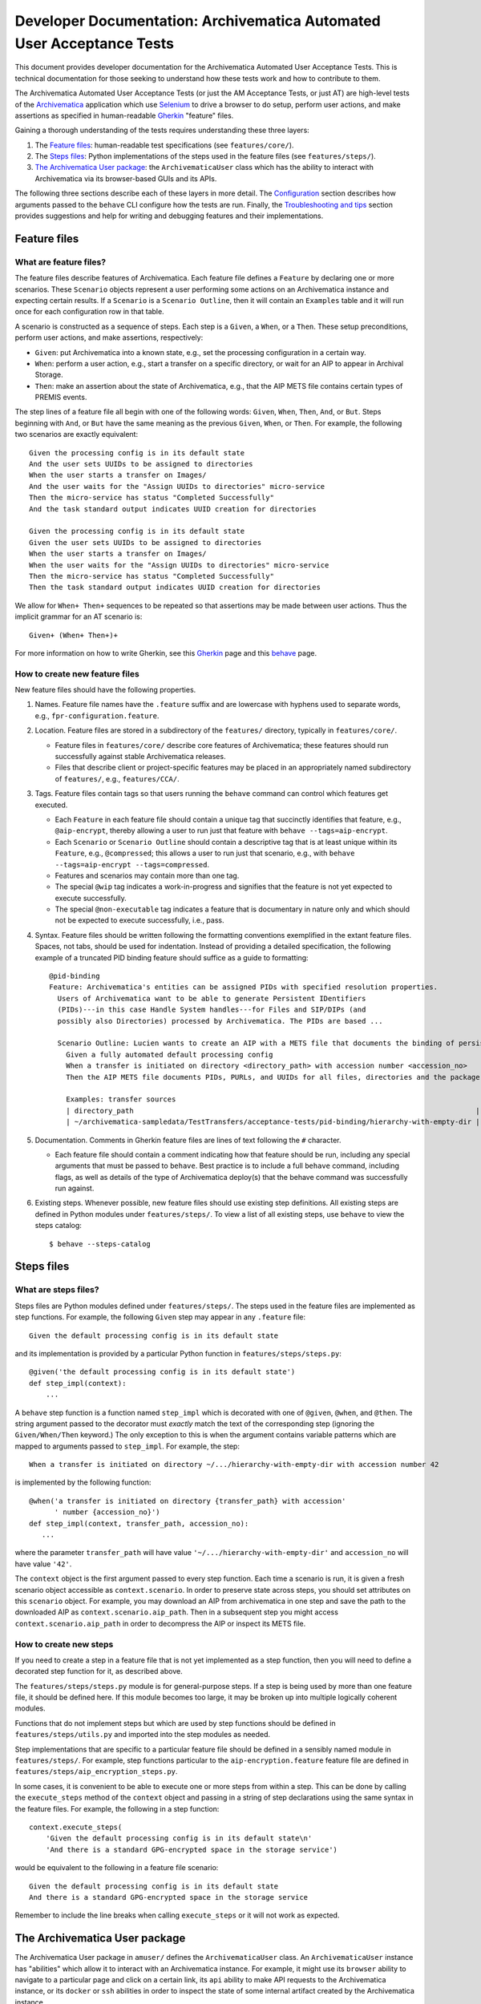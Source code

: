 ================================================================================
  Developer Documentation: Archivematica Automated User Acceptance Tests
================================================================================

This document provides developer documentation for the Archivematica Automated
User Acceptance Tests. This is technical documentation for those seeking to
understand how these tests work and how to contribute to them.

The Archivematica Automated User Acceptance Tests (or just the AM Acceptance
Tests, or just AT) are high-level tests of the Archivematica_ application which
use Selenium_ to drive a browser to do setup, perform user actions, and make
assertions as specified in human-readable Gherkin_ "feature" files.

Gaining a thorough understanding of the tests requires understanding these three
layers:

1. The `Feature files`_: human-readable test specifications (see
   ``features/core/``).
2. The `Steps files`_: Python implementations of the steps used in the feature
   files (see ``features/steps/``).
3. `The Archivematica User package`_: the ``ArchivematicaUser`` class which has
   the ability to interact with Archivematica via its browser-based GUIs and
   its APIs.

The following three sections describe each of these layers in more detail. The
`Configuration`_ section describes how arguments passed to the ``behave`` CLI
configure how the tests are run. Finally, the `Troubleshooting and tips`_
section provides suggestions and help for writing and debugging features and
their implementations.


Feature files
================================================================================

What are feature files?
--------------------------------------------------------------------------------

The feature files describe features of Archivematica. Each feature file defines
a ``Feature`` by declaring one or more scenarios. These ``Scenario`` objects
represent a user performing some actions on an Archivematica instance and
expecting certain results. If a ``Scenario`` is a ``Scenario Outline``, then it
will contain an ``Examples`` table and it will run once for each configuration
row in that table.

A scenario is constructed as a sequence of steps. Each step is a ``Given``, a
``When``, or a ``Then``. These setup preconditions, perform user actions, and
make assertions, respectively:

- ``Given``: put Archivematica into a known state, e.g., set the processing
  configuration in a certain way.
- ``When``: perform a user action, e.g., start a transfer on a specific
  directory, or wait for an AIP to appear in Archival Storage.
- ``Then``: make an assertion about the state of Archivematica, e.g., that the
  AIP METS file contains certain types of PREMIS events.

The step lines of a feature file all begin with one of the following words:
``Given``, ``When``, ``Then``, ``And``, or ``But``. Steps beginning with
``And``, or ``But`` have the same meaning as the previous ``Given``, ``When``,
or ``Then``. For example, the following two scenarios are exactly equivalent::

    Given the processing config is in its default state
    And the user sets UUIDs to be assigned to directories
    When the user starts a transfer on Images/
    And the user waits for the "Assign UUIDs to directories" micro-service
    Then the micro-service has status "Completed Successfully"
    And the task standard output indicates UUID creation for directories

    Given the processing config is in its default state
    Given the user sets UUIDs to be assigned to directories
    When the user starts a transfer on Images/
    When the user waits for the "Assign UUIDs to directories" micro-service
    Then the micro-service has status "Completed Successfully"
    Then the task standard output indicates UUID creation for directories

We allow for ``When+ Then+`` sequences to be repeated so that assertions may be
made between user actions. Thus the implicit grammar for an AT scenario is::

    Given+ (When+ Then+)+

For more information on how to write Gherkin, see this Gherkin_ page and this
behave_ page.


How to create new feature files
--------------------------------------------------------------------------------

New feature files should have the following properties.

1. Names. Feature file names have the ``.feature`` suffix and are lowercase with
   hyphens used to separate words, e.g., ``fpr-configuration.feature``.

2. Location. Feature files are stored in a subdirectory of the ``features/``
   directory, typically in ``features/core/``.

   - Feature files in ``features/core/`` describe core features of
     Archivematica; these features should run successfully against stable
     Archivematica releases.
   - Files that describe client or project-specific features may be placed in
     an appropriately named subdirectory of ``features/``, e.g.,
     ``features/CCA/``.

3. Tags. Feature files contain tags so that users running the ``behave``
   command can control which features get executed.

   - Each ``Feature`` in each feature file should contain a unique tag that
     succinctly identifies that feature, e.g., ``@aip-encrypt``, thereby
     allowing a user to run just that feature with ``behave
     --tags=aip-encrypt``.
   - Each ``Scenario`` or ``Scenario Outline`` should contain a descriptive tag
     that is at least unique within its ``Feature``, e.g., ``@compressed``;
     this allows a user to run just that scenario, e.g., with ``behave
     --tags=aip-encrypt --tags=compressed``.
   - Features and scenarios may contain more than one tag.
   - The special ``@wip`` tag indicates a work-in-progress and signifies that
     the feature is not yet expected to execute successfully.
   - The special ``@non-executable`` tag indicates a feature that is
     documentary in nature only and which should not be expected to execute
     successfully, i.e., pass.

4. Syntax. Feature files should be written following the formatting conventions
   exemplified in the extant feature files. Spaces, not tabs, should be used for
   indentation. Instead of providing a detailed specification, the following
   example of a truncated PID binding feature should suffice as a guide to
   formatting::

       @pid-binding
       Feature: Archivematica's entities can be assigned PIDs with specified resolution properties.
         Users of Archivematica want to be able to generate Persistent IDentifiers
         (PIDs)---in this case Handle System handles---for Files and SIP/DIPs (and
         possibly also Directories) processed by Archivematica. The PIDs are based ...
       
         Scenario Outline: Lucien wants to create an AIP with a METS file that documents the binding of persistent identifiers to all of the AIP's original files and directories, and to the AIP itself.
           Given a fully automated default processing config
           When a transfer is initiated on directory <directory_path> with accession number <accession_no>
           Then the AIP METS file documents PIDs, PURLs, and UUIDs for all files, directories and the package itself
       
           Examples: transfer sources
           | directory_path                                                                                 | accession_no | empty_dir_rel_path  |
           | ~/archivematica-sampledata/TestTransfers/acceptance-tests/pid-binding/hierarchy-with-empty-dir | 42           | dir2/dir2a/dir2aiii |

5. Documentation. Comments in Gherkin feature files are lines of text following
   the ``#`` character.

   - Each feature file should contain a comment indicating how that feature
     should be run, including any special arguments that must be passed to
     ``behave``. Best practice is to include a full ``behave`` command,
     including flags, as well as details of the type of Archivematica deploy(s)
     that the behave command was successfully run against.

6. Existing steps. Whenever possible, new feature files should use existing
   step definitions. All existing steps are defined in Python modules under
   ``features/steps/``. To view a list of all existing steps, use ``behave`` to
   view the steps catalog::

       $ behave --steps-catalog


Steps files
================================================================================

What are steps files?
--------------------------------------------------------------------------------

Steps files are Python modules defined under ``features/steps/``. The steps
used in the feature files are implemented as step functions. For example, the
following ``Given`` step may appear in any ``.feature`` file::

    Given the default processing config is in its default state

and its implementation is provided by a particular Python function in
``features/steps/steps.py``::

    @given('the default processing config is in its default state')
    def step_impl(context):
        ...

A ``behave`` step function is a function named ``step_impl`` which is decorated
with one of ``@given``, ``@when``, and ``@then``. The string argument passed to
the decorator must *exactly* match the text of the corresponding step (ignoring
the ``Given/When/Then`` keyword.) The only exception to this is when the
argument contains variable patterns which are mapped to arguments passed to
``step_impl``. For example, the step::

    When a transfer is initiated on directory ~/.../hierarchy-with-empty-dir with accession number 42

is implemented by the following function::

    @when('a transfer is initiated on directory {transfer_path} with accession'
          ' number {accession_no}')
    def step_impl(context, transfer_path, accession_no):
       ...

where the parameter ``transfer_path`` will have value
``'~/.../hierarchy-with-empty-dir'`` and ``accession_no`` will have value
``'42'``.

The ``context`` object is the first argument passed to every step function.
Each time a scenario is run, it is given a fresh scenario object accessible as
``context.scenario``. In order to preserve state across steps, you should set
attributes on this ``scenario`` object. For example, you may download an AIP
from archivematica in one step and save the path to the downloaded AIP as
``context.scenario.aip_path``. Then in a subsequent step you might access
``context.scenario.aip_path`` in order to decompress the AIP or inspect its
METS file.


How to create new steps
--------------------------------------------------------------------------------

If you need to create a step in a feature file that is not yet implemented as a
step function, then you will need to define a decorated step function for it,
as described above.

The ``features/steps/steps.py`` module is for general-purpose steps. If a step
is being used by more than one feature file, it should be defined here. If this
module becomes too large, it may be broken up into multiple logically coherent
modules.

Functions that do not implement steps but which are used by step functions
should be defined in ``features/steps/utils.py`` and imported into the step
modules as needed.

Step implementations that are specific to a particular feature file should be
defined in a sensibly named module in ``features/steps/``. For example, step
functions particular to the ``aip-encryption.feature`` feature file are defined
in ``features/steps/aip_encryption_steps.py``.

In some cases, it is convenient to be able to execute one or more steps from
within a step. This can be done by calling the ``execute_steps`` method of the
``context`` object and passing in a string of step declarations using the same
syntax in the feature files. For example, the following in a step function::

    context.execute_steps(
        'Given the default processing config is in its default state\n'
        'And there is a standard GPG-encrypted space in the storage service')

would be equivalent to the following in a feature file scenario::

    Given the default processing config is in its default state
    And there is a standard GPG-encrypted space in the storage service

Remember to include the line breaks when calling ``execute_steps`` or it will
not work as expected.



The Archivematica User package
================================================================================

The Archivematica User package in ``amuser/`` defines the ``ArchivematicaUser``
class. An ``ArchivematicaUser`` instance has "abilities" which allow it to
interact with an Archivematica instance. For example, it might use its
``browser`` ability to navigate to a particular page and click on a certain
link, its ``api`` ability to make API requests to the Archivematica instance,
or its ``docker`` or ``ssh`` abilities in order to inspect the state of some
internal artifact created by the Archivematica instance.

The step functions described in the section above can access the
``ArchivematicaUser`` instance using the ``am_user`` attribute of the
``context`` object. For example, in the step function for ``When the user
downloads the AIP`` (in steps.py) the AIP is downloaded by using the
Archivematica User's API ability and calling
``context.am_user.api.download_aip(...)``.

The ``ArchivematicaUser`` class and its abilities are structured using
composition and inheritance. The itemization below provides an overview of the
code structure as a guide for implementing new abilities or debugging existing
ones.

- ``amuser/amuser.py``: defines the ``ArchivematicaUser`` class (which inherits
  from ``amuser/base.py::Base``) with the following instance attributes
  representing abilities:

  - ``.browser``: the browser ability that uses Selenium to interact with
    Archivematica via its web interfaces.
  - ``.ssh``: the SSH ability that spawns subprocesses to make ``scp`` or
    ``ssh`` calls.
  - ``.docker``: the docker ability that spawns subprocesses to make calls to
    ``docker`` or ``docker-compose``.
  - ``.api``: the API ability that uses Python's Requests library to make API
    requests to Archivematica endpoints.
  - ``.mets``: the METS ability that can parse Archivematica METS files and
    make assertions about them.

- ``amuser/base.py``: defines the ``Base`` class, which is a super-class of
  ``ArchivematicaUser`` as well as of all of the ability classes, e.g., the
  ``ArchivematicaSeleniumAbility`` class that implements the browser ability.
  The ``Base`` class does the following:

  - Initializes all of the URL getters as configured in ``amuser/urls.py``. For
    example, ``Base`` uses the tuple ``('get_ingest_url', '{}ingest/')`` from
    urls.py to give all of its sub-class instances the ability to call
    ``self.get_ingest_url()`` in order to get the URL of the Ingest tab.

- ``amuser/utils.py``: contains general-purpose functions used by various
  Archivematica User classes.

- ``amuser/am_browser_ability.py``: defines the ``ArchivematicaBrowserAbility``
  class, which implements the ability to use a browser to interact with
  Archivematica; i.e., ``am_user.browser`` is an instance of
  ``ArchivematicaBrowserAbility``.

  - Has these super-classes:

    - ``ArchivematicaBrowserAuthenticationAbility``
    - ``ArchivematicaBrowserTransferIngestAbility``
    - ``ArchivematicaBrowserStorageServiceAbility``
    - ``ArchivematicaBrowserPreservationPlanningAbility``

  - Defines functionality for interacting with the following components of
    Archivematica. (If the class becomes too large, some of this functionality
    may be moved to other (super-)classes.)

    - Archival Storage tab (e.g., request AIP deletion)
    - Transfer Backlog tab (e.g., wait for a transfer to appear)
    - Administration tab (e.g., configure a Handle server client)
    - Processing Configuration (e.g., set a particular processing configuration
      option)
    - Installer (e.g., handle a new Archivematica installation's configuration,
      e.g., registering the SS's API key, etc.)

- ``amuser/am_browser_auth_ability.py``: defines the
  ``ArchivematicaBrowserAuthenticationAbility`` which can login to an
  Archivematica instance or a Storage Service instance.

- ``amuser/am_browser_transfer_ingest_ability.py``: defines the
  ``ArchivematicaBrowserTransferIngestAbility`` class which defines abilities
  that are common to the Transfer and Ingest tabs, e.g., waiting for a
  micro-service to appear, or making a choice at a particular decision point.

  - Has these super-classes:

    - ``ArchivematicaBrowserJobsTasksAbility``
    - ``ArchivematicaBrowserFileExplorerAbility``
    - ``ArchivematicaBrowserTransferAbility``
    - ``ArchivematicaBrowserIngestAbility)``

- ``amuser/am_browser_jobs_tasks_ability.py``: defines the
  ``ArchivematicaBrowserJobsTasksAbility`` class which defines abilities
  related to interacting with Jobs and Tasks via the GUI, e.g., getting the
  output of a job (e.g., ``Completed successfully``) or parsing all of the
  tasks of a job into a Python dict.

- ``amuser/am_browser_file_explorer_ability.py``: defines the
  ``ArchivematicaBrowserFileExplorerAbility`` class which defines abilities
  related to interacting with Archivematica's file explorer GUIs, e.g., for
  selecting a transfer source directory.

- ``amuser/am_browser_transfer_ability.py``: defines the
  ``ArchivematicaBrowserTransferAbility`` class which defines abilities
  specific to interacting with the Transfer tab, e.g., starting and approving a
  transfer.

- ``amuser/am_browser_ingest_ability.py``: defines the
  ``ArchivematicaBrowserIngestAbility`` class which defines abilities
  specific to interacting with the Ingest tab, e.g., getting a SIP UUID given
  the name of the corresponding transfer, adding metadata to an AIP, or parsing
  the normalization report.

- ``amuser/am_browser_ss_ability.py``: defines the
  ``ArchivematicaBrowserStorageServiceAbility`` class for interacting with the
  Storage Service GUI, e.g., approving AIP deletion requests, searching for an
  AIP, or viewing and mutating spaces and locations.

- ``amuser/am_browser_preservation_planning_ability.py``: defines the
  ``ArchivematicaBrowserPreservationPlanningAbility`` class for interacting
  with Archivematica's Format Policy Registry (FPR), e.g., to search for rules,
  ensure that certain rules or commands exist, modify existing rules or
  commands, etc.

- ``amuser/selenium_ability.py``: defines the ``ArchivematicaSeleniumAbility``
  class which implements general browser actions like navigating to a page or
  waiting for DOM elements to appear, or Selenium-specific actions like
  instantiating a driver. All of the classes that involve browser interaction
  sub-class ``ArchivematicaSeleniumAbility``.

- ``amuser/am_api_ability.py``: defines the ``ArchivematicaAPIAbility`` class
  which uses the Python ``requests`` library to make requests to
  Archivematica's API endpoints in order to do things like download AIPs or
  their pointer files. *Note: the functionality implemented in this module
  would be a good candidate for a tool that could make use of an "Archivematica
  Client" Python library, which could be based on this code as well as that
  defined in the `Automation Tools`_ project.*

- ``amuser/am_docker_ability.py``: defines the ``ArchivematicaDockerAbility``
  class which uses Python's ``subprocess`` module to execute the
  ``docker-compose`` or ``docker`` command-line tools in order to do things
  like query the MySQL database directly, determine which containers are
  running, or copy files directly from an Archivematica container. Note that
  the ``docker`` ability implemented by this class assumes that the
  Archivematica instance being tested was deployed locally using Docker Compose
  and the am.git repository; the Acceptance Tests will know whether this is the
  case based on the configuration passed when ``behave`` is called.

- ``amuser/am_mets_ability.py``: defines the ``ArchivematicaMETSAbility`` class
  which defines METS-specific abilities like returning all of the PREMIS events
  defined in a METS file. *Note: This module might make good use of the `METS
  Reader-Writer`_ library.*

- ``amuser/am_ssh_ability.py``: defines the ``ArchivematicaSSHAbility`` class
  which uses the Python ``subprocess`` module to execute ``scp`` commands that,
  for example, copy files or directories from a remote Archivematica instance
  to the machine running the tests.

- ``amuser/constants.py``: this module defines constants that are useful
  throughout the Archivematica User package, e.g., CSS selectors, default
  values like URLs or authentication strings, useful UUIDs, mappings between
  micro-service names and their groups, etc.


.. _configuration:

Configuration
================================================================================

The file at ``features/environment.py`` defines a ``before_scenario`` function
which is a hook that behave_ calls before each scenario is run. Each time this
function is called, it instantiates a new ``ArchivematicaUser`` instance and
passes in parameters to configure that instance. These parameters are
controlled by defaults, unless those defaults are overridden by "behave
userdata", i.e., command-line options of the form ``-D option-name=value``. For
example, to configure the tests to target an Archivematica instance at URL
``http://my-am-instance.org/`` and to use the Firefox web browser instead of
the default Chrome::

    $ behave \
          -D am_url=http://my-am-instance.org/ \
          -D driver_name=Firefox



Troubleshooting and tips
================================================================================


How do I debug very long-running tests?
--------------------------------------------------------------------------------

Sometimes a test runs for several minutes getting Archivematica into a certain
state and performing user actions, e.g., creating an AIP and re-ingesting it,
before making any assertions, e.g., about the contents of the METS file. Then,
if one of those assertions fails because its code contains a bug, it would
appear necessary to run the entire test again in order to debug the new
assertion code. Often there is a simple strategy to avoid this.

1. First, comment out all steps prior to the assertion step in the feature
   file.
2. Then, modify the step function that implements then assertion so that it
   references the AIP or transfer that has already been created in the original
   run of the test. Assuming the original transfer had the name
   ``BagTransfer123`` and the SIP created has UUID
   ``96552612-fdbb-4e91-88db-eeda1e8dd89d``, temporarily adding the following
   two lines to the beginning of the step function will usually suffice::

       context.scenario.transfer_name = 'BagTransfer123'
       context.scenario.sip_uuid = '96552612-fdbb-4e91-88db-eeda1e8dd89d'

3. Finally, re-running ``behave`` should result in just the assertion step
   running on the previously created SIP/AIP.



.. _Archivematica: https://github.com/artefactual/archivematica
.. _behave: http://pythonhosted.org/behave/
.. _Gherkin: https://github.com/cucumber/cucumber/wiki/Gherkin
.. _Selenium: http://www.seleniumhq.org/
.. _Requests: http://docs.python-requests.org/en/master/
.. _TightVNC: http://www.tightvnc.com/vncserver.1.php
.. _`deploy pub`: https://github.com/artefactual/deploy-pub.git
.. _`Archivematica Docker Compose deployment method`: https://github.com/artefactual-labs/am/tree/master/compose
.. _`METS Reader-Writer`: https://github.com/artefactual-labs/mets-reader-writer
.. _`Automation Tools`: https://github.com/artefactual/automation-tools
